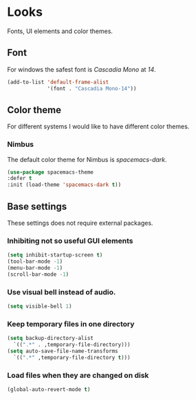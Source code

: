 * Looks
Fonts, UI elements and color themes.
** Font
For windows the safest font is /Cascadia Mono/ at /14/.
#+begin_src emacs-lisp
  (add-to-list 'default-frame-alist
               '(font . "Cascadia Mono-14"))
#+end_src
** Color theme
For different systems I would like to have different color themes.
*** Nimbus
The default color theme for Nimbus is /spacemacs-dark/.
#+begin_src emacs-lisp
  (use-package spacemacs-theme
  :defer t
  :init (load-theme 'spacemacs-dark t))
#+end_src
** Base settings
These settings does not require external packages.
*** Inhibiting not so useful GUI elements
  #+begin_src emacs-lisp
    (setq inhibit-startup-screen t)
    (tool-bar-mode -1)
    (menu-bar-mode -1)
    (scroll-bar-mode -1)
  #+end_src
*** Use visual bell instead of audio.
  #+begin_src emacs-lisp
    (setq visible-bell 1)
  #+end_src
*** Keep temporary files in one directory
  #+begin_src emacs-lisp
    (setq backup-directory-alist
	  `((".*" . ,temporary-file-directory)))
    (setq auto-save-file-name-transforms
	  `((".*" ,temporary-file-directory t)))
  #+end_src
*** Load files when they are changed on disk
  #+begin_src emacs-lisp
    (global-auto-revert-mode t)
  #+end_src
